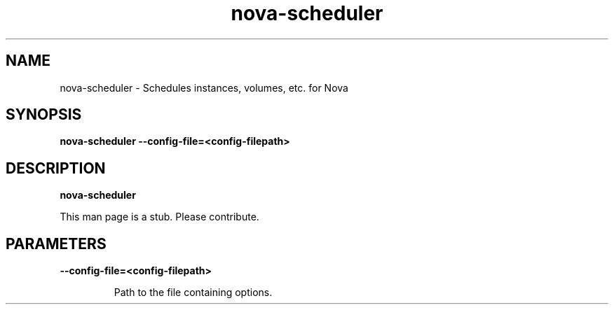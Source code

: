 .TH nova\-scheduler 8
.SH NAME
nova\-scheduler \- Schedules instances, volumes, etc. for Nova

.SH SYNOPSIS
.B nova\-scheduler
.B \-\-config-file=<config-filepath>

.SH DESCRIPTION
.B nova\-scheduler

This man page is a stub. Please contribute.

.SH PARAMETERS

.LP
.B \-\-config-file=<config-filepath>
.IP

Path to the file containing options.
